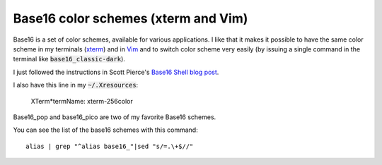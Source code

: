 Base16 color schemes (xterm and Vim)
====================================

.. index::
  pair: Base16 color schemes; xterm
  pair: Base16 color schemes; Vim
  single: .Xresources

Base16 is a set of color schemes, available for various applications. I like
that it makes it possible to have the same color scheme in my terminals (`xterm
<https://en.wikipedia.org/wiki/Xterm>`_) and in `Vim
<https://en.wikipedia.org/wiki/Vim_(text_editor)>`_ and to switch color scheme very easily
(by issuing a single command in the terminal like :code:`base16_classic-dark`).

I just followed the instructions in Scott Pierce's
`Base16 Shell blog post <https://ddrscott.github.io/blog/2017/base16-shell>`_.

I also have this line in my :code:`~/.Xresources`:

  XTerm*termName: xterm-256color

Base16_pop and base16_pico are two of my favorite Base16 schemes.

You can see the list of the base16 schemes with this command::

  alias | grep "^alias base16_"|sed "s/=.\+$//"

